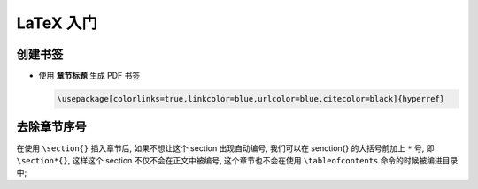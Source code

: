 ============
 LaTeX 入门
============

创建书签
========

- 使用 **章节标题** 生成 PDF 书签

  .. code-block:: latex

     \usepackage[colorlinks=true,linkcolor=blue,urlcolor=blue,citecolor=black]{hyperref}


去除章节序号
============

在使用 ``\section{}`` 插入章节后, 如果不想让这个 section 出现自动编号,
我们可以在 \senction{} 的大括号前加上 ``*`` 号, 即 ``\section*{}``,
这样这个 section 不仅不会在正文中被编号,
这个章节也不会在使用 ``\tableofcontents`` 命令的时候被编进目录中;

